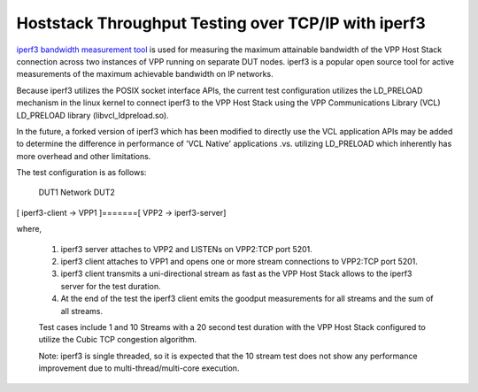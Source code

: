 Hoststack Throughput Testing over TCP/IP with iperf3
----------------------------------------------------

`iperf3 bandwidth measurement tool <https://github.com/esnet/iperf>`_
is used for measuring the maximum attainable bandwidth of the VPP Host
Stack connection across two instances of VPP running on separate DUT
nodes. iperf3 is a popular open source tool for active measurements
of the maximum achievable bandwidth on IP networks.

Because iperf3 utilizes the POSIX socket interface APIs, the current
test configuration utilizes the LD_PRELOAD mechanism in the linux
kernel to connect iperf3 to the VPP Host Stack using the VPP
Communications Library (VCL) LD_PRELOAD library (libvcl_ldpreload.so).

In the future, a forked version of iperf3 which has been modified to
directly use the VCL application APIs may be added to determine the
difference in performance of 'VCL Native' applications .vs. utilizing
LD_PRELOAD which inherently has more overhead and other limitations.

The test configuration is as follows:

       DUT1              Network               DUT2
[ iperf3-client -> VPP1 ]=======[ VPP2 -> iperf3-server]

where,

 1. iperf3 server attaches to VPP2 and LISTENs on VPP2:TCP port 5201.
 2. iperf3 client attaches to VPP1 and opens one or more stream
    connections to VPP2:TCP port 5201.
 3. iperf3 client transmits a uni-directional stream as fast as the
    VPP Host Stack allows to the iperf3 server for the test duration.
 4. At the end of the test the iperf3 client emits the goodput
    measurements for all streams and the sum of all streams.

 Test cases include 1 and 10 Streams with a 20 second test duration
 with the VPP Host Stack configured to utilize the Cubic TCP
 congestion algorithm.

 Note: iperf3 is single threaded, so it is expected that the 10 stream
 test does not show any performance improvement due to
 multi-thread/multi-core execution.
